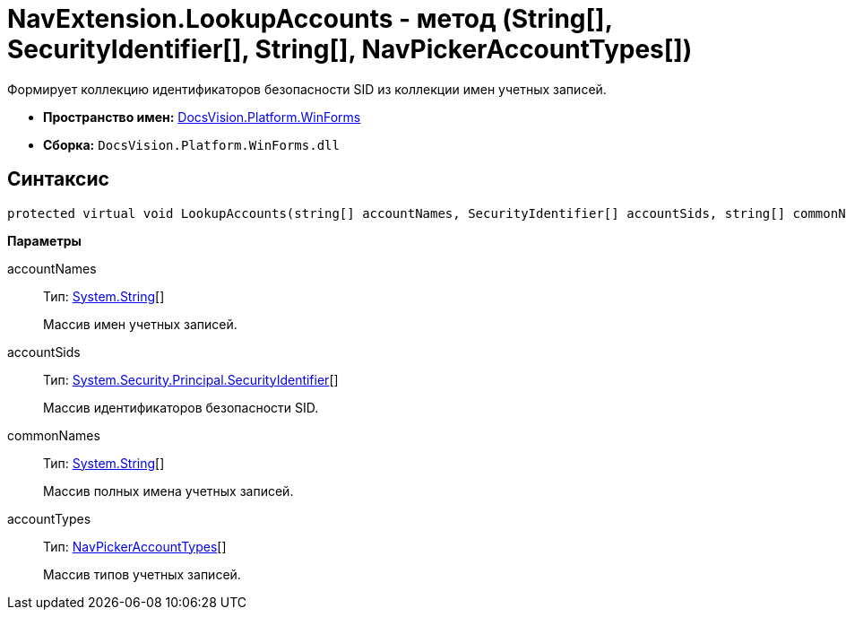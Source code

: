 = NavExtension.LookupAccounts - метод (String[], SecurityIdentifier[], String[], NavPickerAccountTypes[])

Формирует коллекцию идентификаторов безопасности SID из коллекции имен учетных записей.

* *Пространство имен:* xref:api/DocsVision/Platform/WinForms/WinForms_NS.adoc[DocsVision.Platform.WinForms]
* *Сборка:* `DocsVision.Platform.WinForms.dll`

== Синтаксис

[source,csharp]
----
protected virtual void LookupAccounts(string[] accountNames, SecurityIdentifier[] accountSids, string[] commonNames, NavPickerAccountTypes[] accountTypes)
----

*Параметры*

accountNames::
Тип: http://msdn.microsoft.com/ru-ru/library/system.string.aspx[System.String][]
+
Массив имен учетных записей.
accountSids::
Тип: http://msdn.microsoft.com/ru-ru/library/system.security.principal.securityidentifier.aspx[System.Security.Principal.SecurityIdentifier][]
+
Массив идентификаторов безопасности SID.
commonNames::
Тип: http://msdn.microsoft.com/ru-ru/library/system.string.aspx[System.String][]
+
Массив полных имена учетных записей.
accountTypes::
Тип: xref:api/DocsVision/Platform/Extensibility/NavPickerAccountTypes_EN.adoc[NavPickerAccountTypes][]
+
Массив типов учетных записей.

